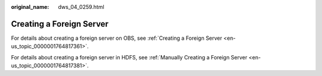 :original_name: dws_04_0259.html

.. _dws_04_0259:

.. _en-us_topic_0000001717097364:

Creating a Foreign Server
=========================

For details about creating a foreign server on OBS, see :ref:`Creating a Foreign Server <en-us_topic_0000001764817361>`.

For details about creating a foreign server in HDFS, see :ref:`Manually Creating a Foreign Server <en-us_topic_0000001764817381>`.
